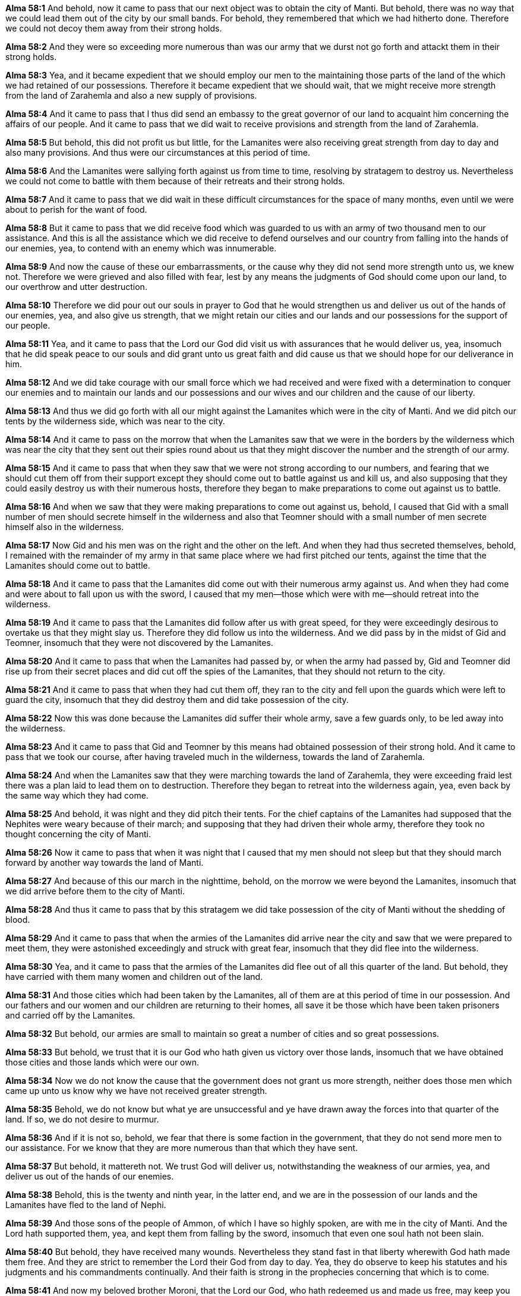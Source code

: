 *Alma 58:1* And behold, now it came to pass that our next object was to obtain the city of Manti. But behold, there was no way that we could lead them out of the city by our small bands. For behold, they remembered that which we had hitherto done. Therefore we could not decoy them away from their strong holds.

*Alma 58:2* And they were so exceeding more numerous than was our army that we durst not go forth and attackt them in their strong holds.

*Alma 58:3* Yea, and it became expedient that we should employ our men to the maintaining those parts of the land of the which we had retained of our possessions. Therefore it became expedient that we should wait, that we might receive more strength from the land of Zarahemla and also a new supply of provisions.

*Alma 58:4* And it came to pass that I thus did send an embassy to the great governor of our land to acquaint him concerning the affairs of our people. And it came to pass that we did wait to receive provisions and strength from the land of Zarahemla.

*Alma 58:5* But behold, this did not profit us but little, for the Lamanites were also receiving great strength from day to day and also many provisions. And thus were our circumstances at this period of time.

*Alma 58:6* And the Lamanites were sallying forth against us from time to time, resolving by stratagem to destroy us. Nevertheless we could not come to battle with them because of their retreats and their strong holds.

*Alma 58:7* And it came to pass that we did wait in these difficult circumstances for the space of many months, even until we were about to perish for the want of food.

*Alma 58:8* But it came to pass that we did receive food which was guarded to us with an army of two thousand men to our assistance. And this is all the assistance which we did receive to defend ourselves and our country from falling into the hands of our enemies, yea, to contend with an enemy which was innumerable.

*Alma 58:9* And now the cause of these our embarrassments, or the cause why they did not send more strength unto us, we knew not. Therefore we were grieved and also filled with fear, lest by any means the judgments of God should come upon our land, to our overthrow and utter destruction.

*Alma 58:10* Therefore we did pour out our souls in prayer to God that he would strengthen us and deliver us out of the hands of our enemies, yea, and also give us strength, that we might retain our cities and our lands and our possessions for the support of our people.

*Alma 58:11* Yea, and it came to pass that the Lord our God did visit us with assurances that he would deliver us, yea, insomuch that he did speak peace to our souls and did grant unto us great faith and did cause us that we should hope for our deliverance in him.

*Alma 58:12* And we did take courage with our small force which we had received and were fixed with a determination to conquer our enemies and to maintain our lands and our possessions and our wives and our children and the cause of our liberty.

*Alma 58:13* And thus we did go forth with all our might against the Lamanites which were in the city of Manti. And we did pitch our tents by the wilderness side, which was near to the city.

*Alma 58:14* And it came to pass on the morrow that when the Lamanites saw that we were in the borders by the wilderness which was near the city that they sent out their spies round about us that they might discover the number and the strength of our army.

*Alma 58:15* And it came to pass that when they saw that we were not strong according to our numbers, and fearing that we should cut them off from their support except they should come out to battle against us and kill us, and also supposing that they could easily destroy us with their numerous hosts, therefore they began to make preparations to come out against us to battle.

*Alma 58:16* And when we saw that they were making preparations to come out against us, behold, I caused that Gid with a small number of men should secrete himself in the wilderness and also that Teomner should with a small number of men secrete himself also in the wilderness.

*Alma 58:17* Now Gid and his men was on the right and the other on the left. And when they had thus secreted themselves, behold, I remained with the remainder of my army in that same place where we had first pitched our tents, against the time that the Lamanites should come out to battle.

*Alma 58:18* And it came to pass that the Lamanites did come out with their numerous army against us. And when they had come and were about to fall upon us with the sword, I caused that my men--those which were with me--should retreat into the wilderness.

*Alma 58:19* And it came to pass that the Lamanites did follow after us with great speed, for they were exceedingly desirous to overtake us that they might slay us. Therefore they did follow us into the wilderness. And we did pass by in the midst of Gid and Teomner, insomuch that they were not discovered by the Lamanites.

*Alma 58:20* And it came to pass that when the Lamanites had passed by, or when the army had passed by, Gid and Teomner did rise up from their secret places and did cut off the spies of the Lamanites, that they should not return to the city.

*Alma 58:21* And it came to pass that when they had cut them off, they ran to the city and fell upon the guards which were left to guard the city, insomuch that they did destroy them and did take possession of the city.

*Alma 58:22* Now this was done because the Lamanites did suffer their whole army, save a few guards only, to be led away into the wilderness.

*Alma 58:23* And it came to pass that Gid and Teomner by this means had obtained possession of their strong hold. And it came to pass that we took our course, after having traveled much in the wilderness, towards the land of Zarahemla.

*Alma 58:24* And when the Lamanites saw that they were marching towards the land of Zarahemla, they were exceeding fraid lest there was a plan laid to lead them on to destruction. Therefore they began to retreat into the wilderness again, yea, even back by the same way which they had come.

*Alma 58:25* And behold, it was night and they did pitch their tents. For the chief captains of the Lamanites had supposed that the Nephites were weary because of their march; and supposing that they had driven their whole army, therefore they took no thought concerning the city of Manti.

*Alma 58:26* Now it came to pass that when it was night that I caused that my men should not sleep but that they should march forward by another way towards the land of Manti.

*Alma 58:27* And because of this our march in the nighttime, behold, on the morrow we were beyond the Lamanites, insomuch that we did arrive before them to the city of Manti.

*Alma 58:28* And thus it came to pass that by this stratagem we did take possession of the city of Manti without the shedding of blood.

*Alma 58:29* And it came to pass that when the armies of the Lamanites did arrive near the city and saw that we were prepared to meet them, they were astonished exceedingly and struck with great fear, insomuch that they did flee into the wilderness.

*Alma 58:30* Yea, and it came to pass that the armies of the Lamanites did flee out of all this quarter of the land. But behold, they have carried with them many women and children out of the land.

*Alma 58:31* And those cities which had been taken by the Lamanites, all of them are at this period of time in our possession. And our fathers and our women and our children are returning to their homes, all save it be those which have been taken prisoners and carried off by the Lamanites.

*Alma 58:32* But behold, our armies are small to maintain so great a number of cities and so great possessions.

*Alma 58:33* But behold, we trust that it is our God who hath given us victory over those lands, insomuch that we have obtained those cities and those lands which were our own.

*Alma 58:34* Now we do not know the cause that the government does not grant us more strength, neither does those men which came up unto us know why we have not received greater strength.

*Alma 58:35* Behold, we do not know but what ye are unsuccessful and ye have drawn away the forces into that quarter of the land. If so, we do not desire to murmur.

*Alma 58:36* And if it is not so, behold, we fear that there is some faction in the government, that they do not send more men to our assistance. For we know that they are more numerous than that which they have sent.

*Alma 58:37* But behold, it mattereth not. We trust God will deliver us, notwithstanding the weakness of our armies, yea, and deliver us out of the hands of our enemies.

*Alma 58:38* Behold, this is the twenty and ninth year, in the latter end, and we are in the possession of our lands and the Lamanites have fled to the land of Nephi.

*Alma 58:39* And those sons of the people of Ammon, of which I have so highly spoken, are with me in the city of Manti. And the Lord hath supported them, yea, and kept them from falling by the sword, insomuch that even one soul hath not been slain.

*Alma 58:40* But behold, they have received many wounds. Nevertheless they stand fast in that liberty wherewith God hath made them free. And they are strict to remember the Lord their God from day to day. Yea, they do observe to keep his statutes and his judgments and his commandments continually. And their faith is strong in the prophecies concerning that which is to come.

*Alma 58:41* And now my beloved brother Moroni, that the Lord our God, who hath redeemed us and made us free, may keep you continually in his presence, yea, and that he may favor this people, even that ye may have success in obtaining the possession of all that which the Lamanites hath taken from us, which was for our support. And now behold, I close mine epistle. I am Helaman the son of Alma.

